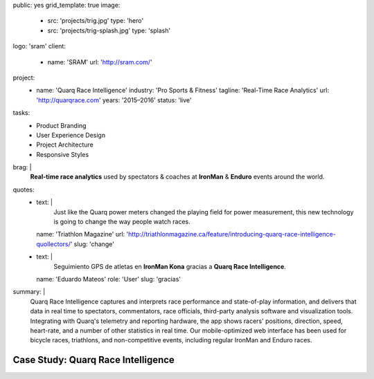 public: yes
grid_template: true
image:
  - src: 'projects/trig.jpg'
    type: 'hero'
  - src: 'projects/trig-splash.jpg'
    type: 'splash'
logo: 'sram'
client:
  - name: 'SRAM'
    url: 'http://sram.com/'
project:
  - name: 'Quarq Race Intelligence'
    industry: 'Pro Sports & Fitness'
    tagline: 'Real-Time Race Analytics'
    url: 'http://quarqrace.com'
    years: '2015–2016'
    status: 'live'
tasks:
  - Product Branding
  - User Experience Design
  - Project Architecture
  - Responsive Styles
brag: |
  **Real-time race analytics**
  used by spectators & coaches
  at **IronMan** & **Enduro** events
  around the world.
quotes:
  - text: |
      Just like the Quarq power meters
      changed the playing field for power measurement,
      this new technology is going to change the way people watch races.
    name: 'Triathlon Magazine'
    url: 'http://triathlonmagazine.ca/feature/introducing-quarq-race-intelligence-quollectors/'
    slug: 'change'
  - text: |
      Seguimiento GPS de atletas en **IronMan Kona**
      gracias a **Quarq Race Intelligence**.
    name: 'Eduardo Mateos'
    role: 'User'
    slug: 'gracias'
summary: |
  Quarq Race Intelligence captures and interprets
  race performance and state-of-play information,
  and delivers that data in real time to spectators,
  commentators, race officials,
  third-party analysis software and visualization tools.
  Integrating with Quarq's telemetry and reporting hardware,
  the app shows racers' positions, direction, speed, heart-rate,
  and a number of other statistics in real time.
  Our mobile-optimized web interface has been used for bicycle races,
  triathlons, and non-competitive events,
  including regular IronMan and Enduro races.


Case Study: Quarq Race Intelligence
===================================
